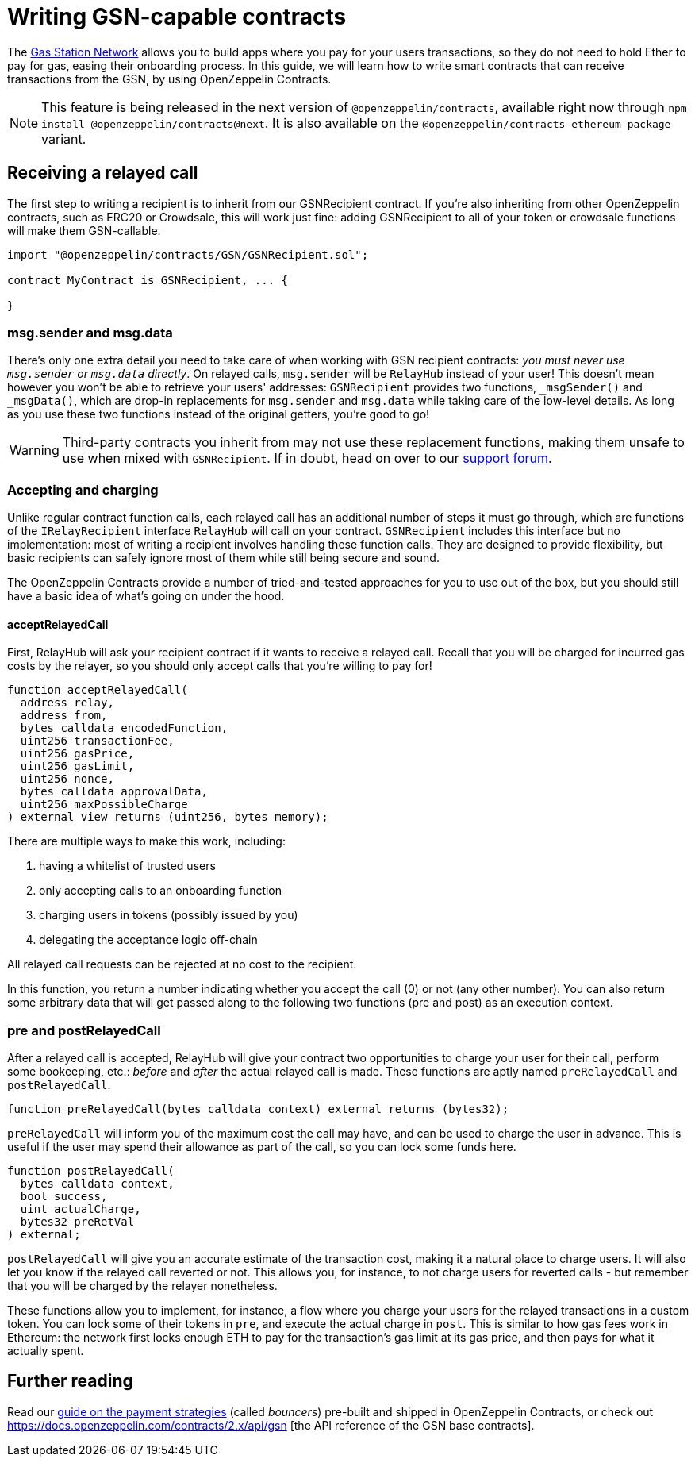 = Writing GSN-capable contracts

The https://gsn.ethereum.org[Gas Station Network] allows you to build apps where you pay for your users transactions, so they do not need to hold Ether to pay for gas, easing their onboarding process. In this guide, we will learn how to write smart contracts that can receive transactions from the GSN, by using OpenZeppelin Contracts.

NOTE: This feature is being released in the next version of `@openzeppelin/contracts`, available right now through `npm install @openzeppelin/contracts@next`. It is also available on the `@openzeppelin/contracts-ethereum-package` variant.

== Receiving a relayed call

The first step to writing a recipient is to inherit from our GSNRecipient contract. If you're also inheriting from other OpenZeppelin contracts, such as ERC20 or Crowdsale, this will work just fine: adding GSNRecipient to all of your token or crowdsale functions will make them GSN-callable.

```solidity
import "@openzeppelin/contracts/GSN/GSNRecipient.sol";

contract MyContract is GSNRecipient, ... {

}
```

=== msg.sender and msg.data

There's only one extra detail you need to take care of when working with GSN recipient contracts: _you must never use `msg.sender` or `msg.data` directly_. On relayed calls, `msg.sender` will be `RelayHub` instead of your user! This doesn't mean however you won't be able to retrieve your users' addresses: `GSNRecipient` provides two functions, `_msgSender()` and `_msgData()`, which are drop-in replacements for `msg.sender` and `msg.data` while taking care of the low-level details. As long as you use these two functions instead of the original getters, you're good to go!

WARNING: Third-party contracts you inherit from may not use these replacement functions, making them unsafe to use when mixed with `GSNRecipient`. If in doubt, head on over to our https://forum.openzeppelin.com/c/support[support forum].

=== Accepting and charging

Unlike regular contract function calls, each relayed call has an additional number of steps it must go through, which are functions of the `IRelayRecipient` interface `RelayHub` will call on your contract. `GSNRecipient` includes this interface but no implementation: most of writing a recipient involves handling these function calls. They are designed to provide flexibility, but basic recipients can safely ignore most of them while still being secure and sound.

The OpenZeppelin Contracts provide a number of tried-and-tested approaches for you to use out of the box, but you should still have a basic idea of what's going on under the hood.

==== acceptRelayedCall

First, RelayHub will ask your recipient contract if it wants to receive a relayed call. Recall that you will be charged for incurred gas costs by the relayer, so you should only accept calls that you're willing to pay for!

[source,solidity]
----
function acceptRelayedCall(
  address relay,
  address from,
  bytes calldata encodedFunction,
  uint256 transactionFee,
  uint256 gasPrice,
  uint256 gasLimit,
  uint256 nonce,
  bytes calldata approvalData,
  uint256 maxPossibleCharge
) external view returns (uint256, bytes memory);
----

There are multiple ways to make this work, including:

. having a whitelist of trusted users
. only accepting calls to an onboarding function
. charging users in tokens (possibly issued by you)
. delegating the acceptance logic off-chain

All relayed call requests can be rejected at no cost to the recipient.

In this function, you return a number indicating whether you accept the call (0) or not (any other number). You can also return some arbitrary data that will get passed along to the following two functions (pre and post) as an execution context.

=== pre and postRelayedCall

After a relayed call is accepted, RelayHub will give your contract two opportunities to charge your user for their call, perform some bookeeping, etc.: _before_ and _after_ the actual relayed call is made. These functions are aptly named `preRelayedCall` and `postRelayedCall`.

[source,solidity]
----

function preRelayedCall(bytes calldata context) external returns (bytes32);
----

`preRelayedCall` will inform you of the maximum cost the call may have, and can be used to charge the user in advance. This is useful if the user may spend their allowance as part of the call, so you can lock some funds here.

[source,solidity]
----

function postRelayedCall(
  bytes calldata context,
  bool success,
  uint actualCharge,
  bytes32 preRetVal
) external;
----

`postRelayedCall` will give you an accurate estimate of the transaction cost, making it a natural place to charge users. It will also let you know if the relayed call reverted or not. This allows you, for instance, to not charge users for reverted calls - but remember that you will be charged by the relayer nonetheless.

These functions allow you to implement, for instance, a flow where you charge your users for the relayed transactions in a custom token. You can lock some of their tokens in `pre`, and execute the actual charge in `post`. This is similar to how gas fees work in Ethereum: the network first locks enough ETH to pay for the transaction's gas limit at its gas price, and then pays for what it actually spent.

== Further reading

Read our xref:gsn-advanced.adoc[guide on the payment strategies] (called _bouncers_) pre-built and shipped in OpenZeppelin Contracts, or check out https://docs.openzeppelin.com/contracts/2.x/api/gsn
[the API reference of the GSN base contracts].
